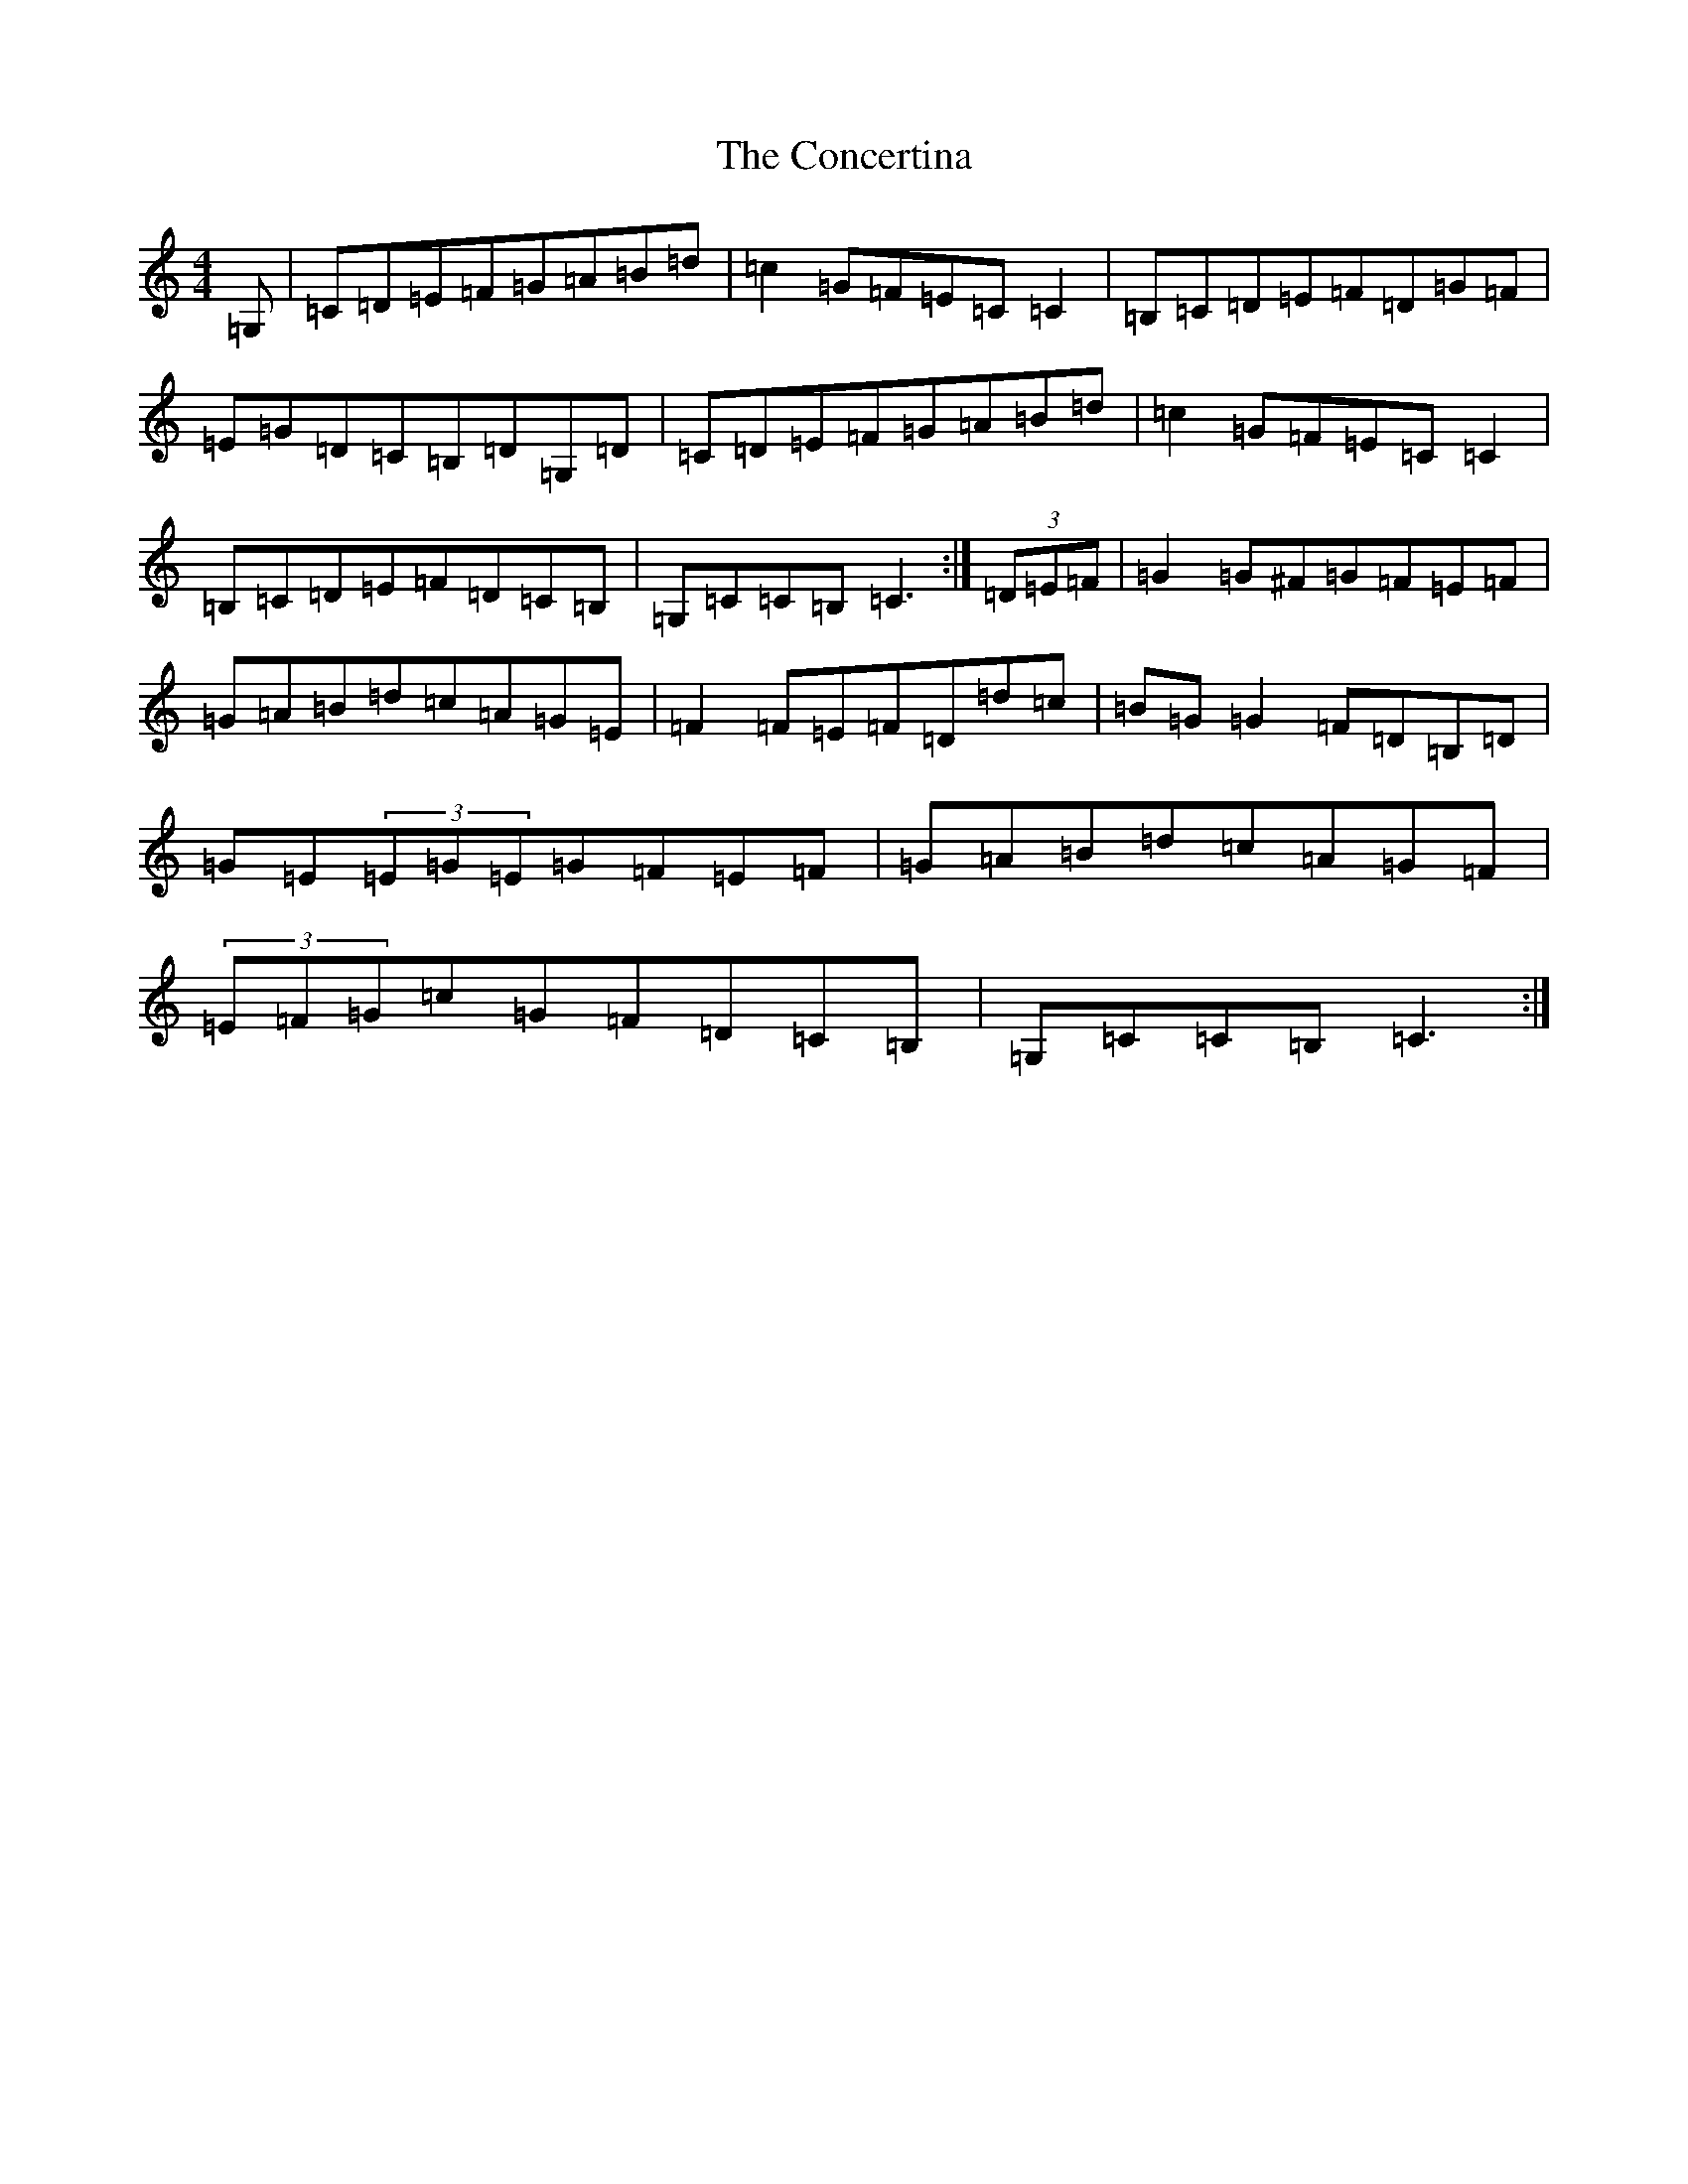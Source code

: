 X: 4076
T: Concertina, The
S: https://thesession.org/tunes/3535#setting3535
R: hornpipe
M:4/4
L:1/8
K: C Major
=G,|=C=D=E=F=G=A=B=d|=c2=G=F=E=C=C2|=B,=C=D=E=F=D=G=F|=E=G=D=C=B,=D=G,=D|=C=D=E=F=G=A=B=d|=c2=G=F=E=C=C2|=B,=C=D=E=F=D=C=B,|=G,=C=C=B,=C3:|(3=D=E=F|=G2=G^F=G=F=E=F|=G=A=B=d=c=A=G=E|=F2=F=E=F=D=d=c|=B=G=G2=F=D=B,=D|=G=E(3=E=G=E=G=F=E=F|=G=A=B=d=c=A=G=F|(3=E=F=G=c=G=F=D=C=B,|=G,=C=C=B,=C3:|